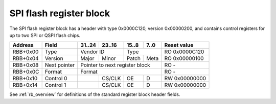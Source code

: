.. _rb_flash_spi:

========================
SPI flash register block
========================

The SPI flash register block has a header with type 0x0000C120, version 0x00000200, and contains control registers for up to two SPI or QSPI flash chips.

.. table::

    ========  =============  ======  ======  ======  ======  =============
    Address   Field          31..24  23..16  15..8   7..0    Reset value
    ========  =============  ======  ======  ======  ======  =============
    RBB+0x00  Type           Vendor ID       Type            RO 0x0000C120
    --------  -------------  --------------  --------------  -------------
    RBB+0x04  Version        Major   Minor   Patch   Meta    RO 0x00000100
    --------  -------------  ------  ------  ------  ------  -------------
    RBB+0x08  Next pointer   Pointer to next register block  RO -
    --------  -------------  ------------------------------  -------------
    RBB+0x0C  Format         Format                          RO -
    --------  -------------  ------------------------------  -------------
    RBB+0x10  Control 0              CS/CLK  OE      D       RW 0x00000000
    --------  -------------  ------  ------  ------  ------  -------------
    RBB+0x14  Control 1              CS/CLK  OE      D       RW 0x00000000
    ========  =============  ======  ======  ======  ======  =============

See :ref:`rb_overview` for definitions of the standard register block header fields.

.. object:: Format

    The format field contains information about the type and layout of the flash memory.  Bits 3:0 carry the number of segments.  Bits 7:4 carry the index of the default segment that carries the main FPGA configuration.  Bits 11:8 carry the index of the segment that contains a fallback FPGA configuration that is loaded if the configuration in the default segment fails to load.  Bits 31:12 contain the size of the first segment in increments of 4096 bytes, for two-segment configurations with an uneven split.  This field can be set to zero for an even split computed from the flash device size.

    .. table::

        ========  ======  ======  ======  ======  =============
        Address   31..24  23..16  15..8   7..0    Reset value
        ========  ======  ======  ======  ======  =============
        RBB+0x0C  Format                          RO -
        ========  ======  ======  ======  ======  =============

    .. table::

        ======  ================================
        bits    Configuration
        ======  ================================
        3:0     Segment count
        7:4     Default segment
        11:8    Fallback segment
        31:12   First segment size
        ======  ================================

.. object:: Control 0 and 1

    The control 0 and 1 fields each control one SPI/QSPI flash interface.  The second interface is only used in dual QSPI mode.

    .. table::

        ========  ======  ======  ======  ======  =============
        Address   31..24  23..16  15..8   7..0    Reset value
        ========  ======  ======  ======  ======  =============
        RBB+0x10          CS/CLK  OE      D       RW 0x00000000
        --------  ------  ------  ------  ------  -------------
        RBB+0x14          CS/CLK  OE      D       RW 0x00000000
        ========  ======  ======  ======  ======  =============

    .. table::

        ===  =========
        Bit  Function
        ===  =========
        0    D0
        1    D1
        2    D2
        3    D3
        8    OE for D0
        9    OE for D1
        10   OE for D2
        11   OE for D3
        16   CLK
        17   CS_N
        ===  =========
